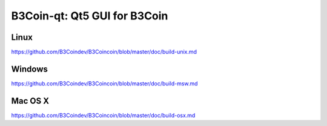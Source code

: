 B3Coin-qt: Qt5 GUI for B3Coin
===============================

Linux
-------
https://github.com/B3Coindev/B3Coincoin/blob/master/doc/build-unix.md

Windows
--------
https://github.com/B3Coindev/B3Coincoin/blob/master/doc/build-msw.md

Mac OS X
--------
https://github.com/B3Coindev/B3Coincoin/blob/master/doc/build-osx.md
